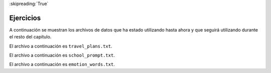..  Copyright (C)  Brad Miller, David Ranum, Jeffrey Elkner, Peter Wentworth, Allen B. Downey, Chris
    Meyers, and Dario Mitchell.  Permission is granted to copy, distribute
    and/or modify this document under the terms of the GNU Free Documentation
    License, Version 1.3 or any later version published by the Free Software
    Foundation; with Invariant Sections being Forward, Prefaces, and
    Contributor List, no Front-Cover Texts, and no Back-Cover Texts.  A copy of
    the license is included in the section entitled "GNU Free Documentation
    License".

:skipreading:`True`

.. qnum::
   :prefix: files-9-
   :start: 1

Ejercicios
----------

A continuación se muestran los archivos de datos que ha estado utilizando hasta ahora y que seguirá utilizando durante el resto del capítulo.

El archivo a continuación es ``travel_plans.txt``.

.. raw:: html

    <pre id="travel_plans.txt">
    This summer I will be travelling.
    I will go to...
    Italy: Rome
    Greece: Athens
    England: London, Manchester
    France: Paris, Nice, Lyon
    Spain: Madrid, Barcelona, Granada
    Austria: Vienna
    I will probably not even want to come back! 
    However, I wonder how I will get by with all the different languages.
    I only know English!
    </pre>

El archivo a continuación es ``school_prompt.txt``.

.. raw:: html

    <pre id="school_prompt.txt">
    Writing essays for school can be difficult but
    many students find that by researching their topic that they
    have more to say and are better informed. Here are the university
    we require many undergraduate students to take a first year writing requirement
    so that they can
    have a solid foundation for their writing skills. This comes
    in handy for many students.
    Different schools have different requirements, but everyone uses
    writing at some point in their academic career, be it essays, research papers,
    technical write ups, or scripts.
    </pre>

El archivo a continuación es ``emotion_words.txt``.

.. raw:: html

    <pre id="emotion_words.txt">
    Sad upset blue down melancholy somber bitter troubled
    Angry mad enraged irate irritable wrathful outraged infuriated
    Happy cheerful content elated joyous delighted lively glad
    Confused disoriented puzzled perplexed dazed befuddled
    Excited eager thrilled delighted
    Scared afraid fearful panicked terrified petrified startled
    Nervous anxious jittery jumpy tense uneasy apprehensive
    </pre>


.. question:: files_ex_1
   :number: 1

    .. tabbed:: q1

        .. tab:: Question

            .. actex:: ac9_9_1
               :nocodelens:
               :available_files: studentdata.txt

               El siguiente archivo de muestra llamado ``studentdata.txt`` contiene una línea para cada estudiante en una clase imaginaria.
               El nombre de los estudiantes es lo primero en cada línea, seguido de algunas calificaciones de los exámenes.
               El número de puntajes puede ser diferente para cada estudiante.

               .. raw:: html

                   <pre id="studentdata.txt">
                   joe 10 15 20 30 40
                   bill 23 16 19 22
                   sue 8 22 17 14 32 17 24 21 2 9 11 17
                   grace 12 28 21 45 26 10
                   john 14 32 25 16 89
                   </pre>

               Usando el archivo de texto ``studentdata.txt``, escriba un programa que imprima los nombres de los
               estudiantes que tienen más de seis puntajes de prueba.
               ~~~~

               # Sugerencia: primero vea si puede escribir un programa que simplemente imprima el número de puntajes en cada línea
               # Luego, haga que imprima el número solo si el número es al menos seis
               # Luego, cámbielo a imprimir el nombre en lugar del número
        

        .. tab:: Answer

            .. activecode:: ch_files_q1answer
                :nocodelens:

                f = open("studentdata.txt", "r")

                for aline in f:
                    items = aline.split()
                    if len(items[1:]) > 6:
                        print(items[0])

                f.close()

.. question:: files_ex_2
   :number: 2

    .. tabbed:: q2

        .. tab:: Question

            .. actex:: ac9_9_2
               :nocodelens:
               :available_files: travel_plans.txt

               Cree una lista llamada ``destination`` utilizando los datos almacenados en ``travel_plans.txt``. Cada elemento de la lista debe contener una línea del archivo que enumera un país y ciudades dentro de ese país. Sugerencia: cada línea que tiene esta información también tiene dos puntos ``:``.
               ~~~~
               
               =====

               from unittest.gui import TestCaseGui

               class myTests(TestCaseGui):

                  def testFour(self):
                     self.assertEqual(destination, ['Italy: Rome\n', 'Greece: Athens\n', 'England: London, Manchester\n', 'France: Paris, Nice, Lyon\n', 'Spain: Madrid, Barcelona, Granada\n', 'Austria: Vienna\n'], "Testing that destination is assigned to correct values.")

               myTests().main()
      
.. question:: files_ex_3
   :number: 3

    .. tabbed:: q3

        .. tab:: Question

            .. actex:: ac9_9_3
               :nocodelens:
               :available_files: emotion_words.txt

               Cree una lista llamada ``j_emotions`` que contenga cada palabra en ``emotion_words.txt`` que comience con la letra "j".
               ~~~~
               
               =====

               from unittest.gui import TestCaseGui

               class myTests(TestCaseGui):

                  def testOne(self):
                     self.assertEqual(j_emotions, ['joyous', 'jittery', 'jumpy'], "Testing that j_emotions was created correctly.")

               myTests().main()
